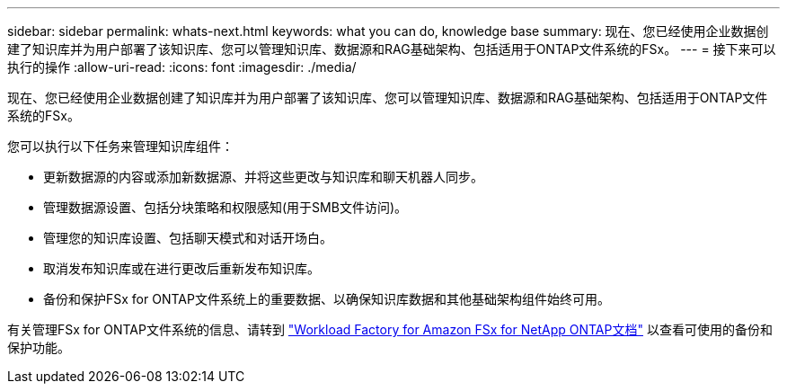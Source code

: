 ---
sidebar: sidebar 
permalink: whats-next.html 
keywords: what you can do, knowledge base 
summary: 现在、您已经使用企业数据创建了知识库并为用户部署了该知识库、您可以管理知识库、数据源和RAG基础架构、包括适用于ONTAP文件系统的FSx。 
---
= 接下来可以执行的操作
:allow-uri-read: 
:icons: font
:imagesdir: ./media/


[role="lead"]
现在、您已经使用企业数据创建了知识库并为用户部署了该知识库、您可以管理知识库、数据源和RAG基础架构、包括适用于ONTAP文件系统的FSx。

您可以执行以下任务来管理知识库组件：

* 更新数据源的内容或添加新数据源、并将这些更改与知识库和聊天机器人同步。
* 管理数据源设置、包括分块策略和权限感知(用于SMB文件访问)。
* 管理您的知识库设置、包括聊天模式和对话开场白。
* 取消发布知识库或在进行更改后重新发布知识库。
* 备份和保护FSx for ONTAP文件系统上的重要数据、以确保知识库数据和其他基础架构组件始终可用。


有关管理FSx for ONTAP文件系统的信息、请转到 https://docs.netapp.com/us-en/workload-fsx-ontap/index.html["Workload Factory for Amazon FSx for NetApp ONTAP文档"^] 以查看可使用的备份和保护功能。
